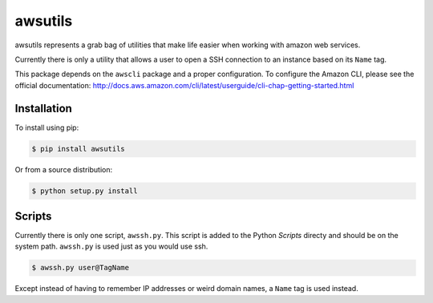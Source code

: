 ========
awsutils
========

awsutils represents a grab bag of utilities that make life easier when working
with amazon web services.

Currently there is only a utility that allows a user to open a SSH connection
to an instance based on its ``Name`` tag.

This package depends on the ``awscli`` package and a proper configuration. To
configure the Amazon CLI, please see the official documentation:
http://docs.aws.amazon.com/cli/latest/userguide/cli-chap-getting-started.html

Installation
------------

To install using pip:

.. code-block:: bash
        
        $ pip install awsutils

Or from a source distribution:

.. code-block:: bash

        $ python setup.py install

Scripts
-------

Currently there is only one script, ``awssh.py``. This script is added to the
Python *Scripts* directy and should be on the system path. ``awssh.py`` is
used just as you would use ssh.

.. code-block::

        $ awssh.py user@TagName

Except instead of having to remember IP addresses or weird domain names, a
``Name`` tag is used instead.

